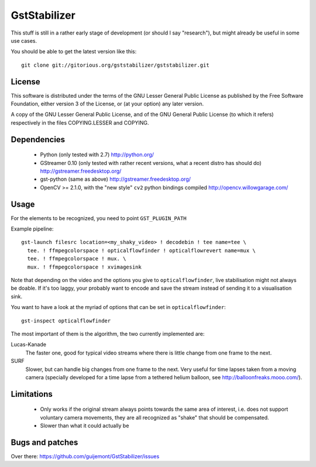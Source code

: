 GstStabilizer
=============

This stuff is still in a rather early stage of development (or should I say
"research"), but might already be useful in some use cases.

You should be able to get the latest version like this::

  git clone git://gitorious.org/gststabilizer/gststabilizer.git

License
-------

This software is distributed under the terms of the GNU Lesser General Public
License as published by the Free Software Foundation, either version 3 of the
License, or (at your option) any later version.

A copy of the GNU Lesser General Public License, and of the GNU General Public
License (to which it refers) respectively in the files COPYING.LESSER and
COPYING.

Dependencies
------------

 - Python (only tested with 2.7) http://python.org/
 - GStreamer 0.10 (only tested with rather recent versions, what a recent 
   distro has should do) http://gstreamer.freedesktop.org/
 - gst-python (same as above) http://gstreamer.freedesktop.org/
 - OpenCV >= 2.1.0, with the "new style" ``cv2`` python bindings compiled
   http://opencv.willowgarage.com/


Usage
-----

For the elements to be recognized, you need to point ``GST_PLUGIN_PATH``

Example pipeline::

  gst-launch filesrc location=<my_shaky_video> ! decodebin ! tee name=tee \
    tee. ! ffmpegcolorspace ! opticalflowfinder ! opticalflowrevert name=mux \
    tee. ! ffmpegcolorspace ! mux. \
    mux. ! ffmpegcolorspace ! xvimagesink

Note that depending on the video and the options you give to
``opticalflowfinder``, live stabilisation might not always be doable. If it's
too laggy, your probably want to encode and save the stream instead of sending
it to a visualisation sink.

You want to have a look at the myriad of options that can be set in ``opticalflowfinder``::

  gst-inspect opticalflowfinder

The most important of them is the algorithm, the two currently implemented are:

Lucas-Kanade
  The faster one, good for typical video streams where there is little change
  from one frame to the next.
SURF
  Slower, but can handle big changes from one frame to the next. Very useful
  for time lapses taken from a moving camera (specially developed for a time
  lapse from a tethered helium balloon, see http://balloonfreaks.mooo.com/).

Limitations
-----------
 - Only works if the original stream always points towards the same area of
   interest, i.e. does not support voluntary camera movements, they are all
   recognized as "shake" that should be compensated.
 - Slower than what it could actually be


Bugs and patches
----------------

Over there: https://github.com/guijemont/GstStabilizer/issues

